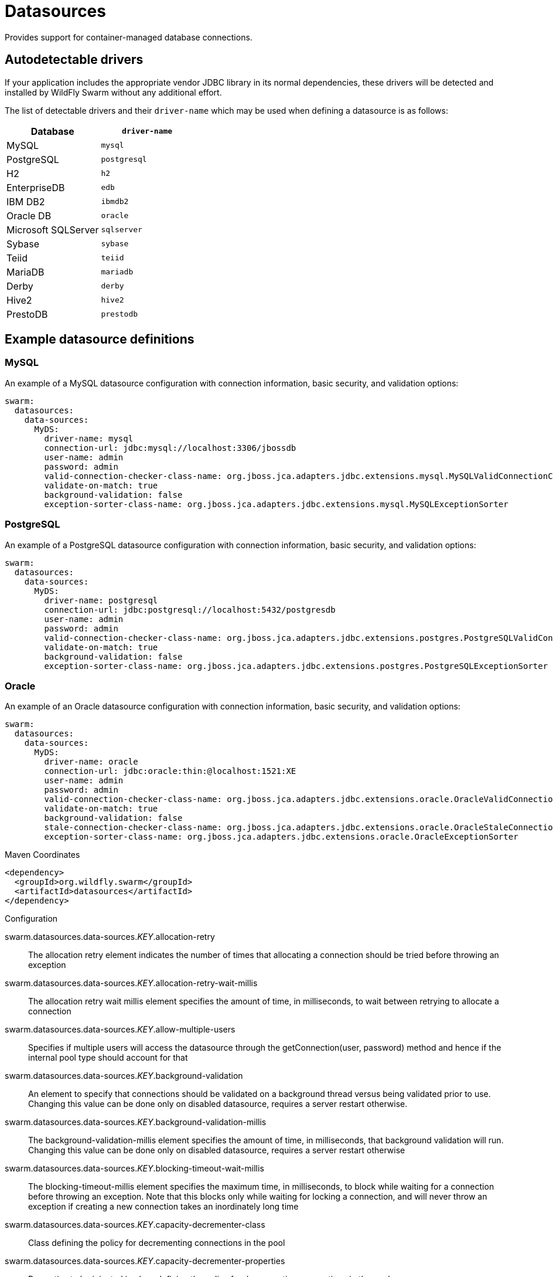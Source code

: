 = Datasources

Provides support for container-managed database connections.

== Autodetectable drivers

If your application includes the appropriate vendor JDBC
library in its normal dependencies, these drivers will be detected
and installed by WildFly Swarm without any additional effort.

The list of detectable drivers and their `driver-name` which
may be used when defining a datasource is as follows:

[cols="2*", options="header"] 
|===
|Database
|`driver-name`

|MySQL
|`mysql`

|PostgreSQL
|`postgresql`

|H2
|`h2`

|EnterpriseDB
|`edb`

|IBM DB2
|`ibmdb2`

|Oracle DB
|`oracle`

|Microsoft SQLServer
|`sqlserver`

|Sybase
|`sybase`

|Teiid
|`teiid`

|MariaDB
|`mariadb`

|Derby
|`derby`

|Hive2
|`hive2`

|PrestoDB
|`prestodb`
|===

== Example datasource definitions

=== MySQL

An example of a MySQL datasource configuration with connection information, basic security, and validation options:

[source,yaml,options="nowrap"]
----
swarm:
  datasources:
    data-sources:
      MyDS:
        driver-name: mysql
        connection-url: jdbc:mysql://localhost:3306/jbossdb
        user-name: admin
        password: admin
        valid-connection-checker-class-name: org.jboss.jca.adapters.jdbc.extensions.mysql.MySQLValidConnectionChecker
        validate-on-match: true
        background-validation: false
        exception-sorter-class-name: org.jboss.jca.adapters.jdbc.extensions.mysql.MySQLExceptionSorter
----

=== PostgreSQL

An example of a PostgreSQL datasource configuration with connection information, basic security, and validation options:

[source,yaml,options="nowrap"]
----
swarm:
  datasources:
    data-sources:
      MyDS:
        driver-name: postgresql
        connection-url: jdbc:postgresql://localhost:5432/postgresdb
        user-name: admin
        password: admin
        valid-connection-checker-class-name: org.jboss.jca.adapters.jdbc.extensions.postgres.PostgreSQLValidConnectionChecker
        validate-on-match: true
        background-validation: false
        exception-sorter-class-name: org.jboss.jca.adapters.jdbc.extensions.postgres.PostgreSQLExceptionSorter
----

=== Oracle

An example of an Oracle datasource configuration with connection information, basic security, and validation options:

[source,yaml,options="nowrap"]
----
swarm:
  datasources:
    data-sources:
      MyDS:
        driver-name: oracle
        connection-url: jdbc:oracle:thin:@localhost:1521:XE
        user-name: admin
        password: admin
        valid-connection-checker-class-name: org.jboss.jca.adapters.jdbc.extensions.oracle.OracleValidConnectionChecker
        validate-on-match: true
        background-validation: false
        stale-connection-checker-class-name: org.jboss.jca.adapters.jdbc.extensions.oracle.OracleStaleConnectionChecker
        exception-sorter-class-name: org.jboss.jca.adapters.jdbc.extensions.oracle.OracleExceptionSorter
----



.Maven Coordinates
[source,xml]
----
<dependency>
  <groupId>org.wildfly.swarm</groupId>
  <artifactId>datasources</artifactId>
</dependency>
----

.Configuration

swarm.datasources.data-sources._KEY_.allocation-retry:: 
The allocation retry element indicates the number of times that allocating a connection should be tried before throwing an exception

swarm.datasources.data-sources._KEY_.allocation-retry-wait-millis:: 
The allocation retry wait millis element specifies the amount of time, in milliseconds, to wait between retrying to allocate a connection

swarm.datasources.data-sources._KEY_.allow-multiple-users:: 
Specifies if multiple users will access the datasource through the getConnection(user, password) method and hence if the internal pool type should account for that

swarm.datasources.data-sources._KEY_.background-validation:: 
An element to specify that connections should be validated on a background thread versus being validated prior to use. Changing this value can be done only on disabled datasource,  requires a server restart otherwise.

swarm.datasources.data-sources._KEY_.background-validation-millis:: 
The background-validation-millis element specifies the amount of time, in milliseconds, that background validation will run. Changing this value can be done only on disabled datasource,  requires a server restart otherwise

swarm.datasources.data-sources._KEY_.blocking-timeout-wait-millis:: 
The blocking-timeout-millis element specifies the maximum time, in milliseconds, to block while waiting for a connection before throwing an exception. Note that this blocks only while waiting for locking a connection, and will never throw an exception if creating a new connection takes an inordinately long time

swarm.datasources.data-sources._KEY_.capacity-decrementer-class:: 
Class defining the policy for decrementing connections in the pool

swarm.datasources.data-sources._KEY_.capacity-decrementer-properties:: 
Properties to be injected in class defining the policy for decrementing connections in the pool

swarm.datasources.data-sources._KEY_.capacity-incrementer-class:: 
Class defining the policy for incrementing connections in the pool

swarm.datasources.data-sources._KEY_.capacity-incrementer-properties:: 
Properties to be injected in class defining the policy for incrementing connections in the pool

swarm.datasources.data-sources._KEY_.check-valid-connection-sql:: 
Specify an SQL statement to check validity of a pool connection. This may be called when managed connection is obtained from the pool

swarm.datasources.data-sources._KEY_.connectable:: 
Enable the use of CMR. This feature means that a local resource can reliably participate in an XA transaction.

swarm.datasources.data-sources._KEY_.connection-listener-class:: 
Speciefies class name extending org.jboss.jca.adapters.jdbc.spi.listener.ConnectionListener that provides a possible to listen for connection activation and passivation in order to perform actions before the connection is returned to the application or returned to the pool.

swarm.datasources.data-sources._KEY_.connection-listener-property:: 
Properties to be injected in class specidied in connection-listener-class

swarm.datasources.data-sources._KEY_.connection-properties._KEY_.value:: 
Each connection-property specifies a string name/value pair with the property name coming from the name attribute and the value coming from the element content

swarm.datasources.data-sources._KEY_.connection-url:: 
The JDBC driver connection URL

swarm.datasources.data-sources._KEY_.datasource-class:: 
The fully qualified name of the JDBC datasource class

swarm.datasources.data-sources._KEY_.driver-class:: 
The fully qualified name of the JDBC driver class

swarm.datasources.data-sources._KEY_.driver-name:: 
Defines the JDBC driver the datasource should use. It is a symbolic name matching the the name of installed driver. In case the driver is deployed as jar, the name is the name of deployment unit

swarm.datasources.data-sources._KEY_.enlistment-trace:: 
Defines if WildFly/IronJacamar should record enlistment traces

swarm.datasources.data-sources._KEY_.exception-sorter-class-name:: 
An org.jboss.jca.adapters.jdbc.ExceptionSorter that provides an isExceptionFatal(SQLException) method to validate if an exception should broadcast an error

swarm.datasources.data-sources._KEY_.exception-sorter-properties:: 
The exception sorter properties

swarm.datasources.data-sources._KEY_.flush-strategy:: 
Specifies how the pool should be flush in case of an error. Valid values are: FailingConnectionOnly (default), IdleConnections and EntirePool

swarm.datasources.data-sources._KEY_.idle-timeout-minutes:: 
The idle-timeout-minutes elements specifies the maximum time, in minutes, a connection may be idle before being closed. The actual maximum time depends also on the IdleRemover scan time, which is half of the smallest idle-timeout-minutes value of any pool. Changing this value can be done only on disabled datasource, requires a server restart otherwise.

swarm.datasources.data-sources._KEY_.initial-pool-size:: 
The initial-pool-size element indicates the initial number of connections a pool should hold.

swarm.datasources.data-sources._KEY_.jndi-name:: 
Specifies the JNDI name for the datasource

swarm.datasources.data-sources._KEY_.jta:: 
Enable JTA integration

swarm.datasources.data-sources._KEY_.max-pool-size:: 
The max-pool-size element specifies the maximum number of connections for a pool. No more connections will be created in each sub-pool

swarm.datasources.data-sources._KEY_.mcp:: 
Defines the ManagedConnectionPool implementation, f.ex. org.jboss.jca.core.connectionmanager.pool.mcp.SemaphoreArrayListManagedConnectionPool

swarm.datasources.data-sources._KEY_.min-pool-size:: 
The min-pool-size element specifies the minimum number of connections for a pool

swarm.datasources.data-sources._KEY_.new-connection-sql:: 
Specifies an SQL statement to execute whenever a connection is added to the connection pool

swarm.datasources.data-sources._KEY_.password:: 
Specifies the password used when creating a new connection

swarm.datasources.data-sources._KEY_.pool-fair:: 
Defines if pool should use be fair

swarm.datasources.data-sources._KEY_.pool-prefill:: 
Should the pool be prefilled. Changing this value can be done only on disabled datasource, requires a server restart otherwise.

swarm.datasources.data-sources._KEY_.pool-use-strict-min:: 
Specifies if the min-pool-size should be considered strictly

swarm.datasources.data-sources._KEY_.prepared-statements-cache-size:: 
The number of prepared statements per connection in an LRU cache

swarm.datasources.data-sources._KEY_.query-timeout:: 
Any configured query timeout in seconds. If not provided no timeout will be set

swarm.datasources.data-sources._KEY_.reauth-plugin-class-name:: 
The fully qualified class name of the reauthentication plugin implementation

swarm.datasources.data-sources._KEY_.reauth-plugin-properties:: 
The properties for the reauthentication plugin

swarm.datasources.data-sources._KEY_.security-domain:: 
Specifies the security domain which defines the javax.security.auth.Subject that are used to distinguish connections in the pool

swarm.datasources.data-sources._KEY_.set-tx-query-timeout:: 
Whether to set the query timeout based on the time remaining until transaction timeout. Any configured query timeout will be used if there is no transaction

swarm.datasources.data-sources._KEY_.share-prepared-statements:: 
Whether to share prepared statements, i.e. whether asking for same statement twice without closing uses the same underlying prepared statement

swarm.datasources.data-sources._KEY_.spy:: 
Enable spying of SQL statements

swarm.datasources.data-sources._KEY_.stale-connection-checker-class-name:: 
An org.jboss.jca.adapters.jdbc.StaleConnectionChecker that provides an isStaleConnection(SQLException) method which if it returns true will wrap the exception in an org.jboss.jca.adapters.jdbc.StaleConnectionException

swarm.datasources.data-sources._KEY_.stale-connection-checker-properties:: 
The stale connection checker properties

swarm.datasources.data-sources._KEY_.statistics-enabled:: 
Define whether runtime statistics are enabled or not.

swarm.datasources.data-sources._KEY_.track-statements:: 
Whether to check for unclosed statements when a connection is returned to the pool, result sets are closed, a statement is closed or return to the prepared statement cache. Valid values are: "false" - do not track statements, "true" - track statements and result sets and warn when they are not closed, "nowarn" - track statements but do not warn about them being unclosed

swarm.datasources.data-sources._KEY_.tracking:: 
Defines if IronJacamar should track connection handles across transaction boundaries

swarm.datasources.data-sources._KEY_.transaction-isolation:: 
Set the java.sql.Connection transaction isolation level. Valid values are: TRANSACTION_READ_UNCOMMITTED, TRANSACTION_READ_COMMITTED, TRANSACTION_REPEATABLE_READ, TRANSACTION_SERIALIZABLE and TRANSACTION_NONE

swarm.datasources.data-sources._KEY_.url-delimiter:: 
Specifies the delimiter for URLs in connection-url for HA datasources

swarm.datasources.data-sources._KEY_.url-selector-strategy-class-name:: 
A class that implements org.jboss.jca.adapters.jdbc.URLSelectorStrategy

swarm.datasources.data-sources._KEY_.use-ccm:: 
Enable the use of a cached connection manager

swarm.datasources.data-sources._KEY_.use-fast-fail:: 
Whether to fail a connection allocation on the first try if it is invalid (true) or keep trying until the pool is exhausted of all potential connections (false)

swarm.datasources.data-sources._KEY_.use-java-context:: 
Setting this to false will bind the datasource into global JNDI

swarm.datasources.data-sources._KEY_.use-try-lock:: 
Any configured timeout for internal locks on the resource adapter objects in seconds

swarm.datasources.data-sources._KEY_.user-name:: 
Specify the user name used when creating a new connection

swarm.datasources.data-sources._KEY_.valid-connection-checker-class-name:: 
An org.jboss.jca.adapters.jdbc.ValidConnectionChecker that provides an isValidConnection(Connection) method to validate a connection. If an exception is returned that means the connection is invalid. This overrides the check-valid-connection-sql element

swarm.datasources.data-sources._KEY_.valid-connection-checker-properties:: 
The valid connection checker properties

swarm.datasources.data-sources._KEY_.validate-on-match:: 
The validate-on-match element specifies if connection validation should be done when a connection factory attempts to match a managed connection. This is typically exclusive to the use of background validation

swarm.datasources.installed-drivers:: 
List of JDBC drivers that have been installed in the runtime

swarm.datasources.jdbc-drivers._KEY_.deployment-name:: 
The name of the deployment unit from which the driver was loaded

swarm.datasources.jdbc-drivers._KEY_.driver-class-name:: 
The fully qualified class name of the java.sql.Driver implementation

swarm.datasources.jdbc-drivers._KEY_.driver-datasource-class-name:: 
The fully qualified class name of the javax.sql.DataSource implementation

swarm.datasources.jdbc-drivers._KEY_.driver-major-version:: 
The driver's major version number

swarm.datasources.jdbc-drivers._KEY_.driver-minor-version:: 
The driver's minor version number

swarm.datasources.jdbc-drivers._KEY_.driver-module-name:: 
The name of the module from which the driver was loaded, if it was loaded from the module path

swarm.datasources.jdbc-drivers._KEY_.driver-name:: 
Defines the JDBC driver the datasource should use. It is a symbolic name matching the the name of installed driver. In case the driver is deployed as jar, the name is the name of deployment unit

swarm.datasources.jdbc-drivers._KEY_.driver-xa-datasource-class-name:: 
The fully qualified class name of the javax.sql.XADataSource implementation

swarm.datasources.jdbc-drivers._KEY_.jdbc-compliant:: 
Whether or not the driver is JDBC compliant

swarm.datasources.jdbc-drivers._KEY_.module-slot:: 
The slot of the module from which the driver was loaded, if it was loaded from the module path

swarm.datasources.jdbc-drivers._KEY_.xa-datasource-class:: 
XA datasource class

swarm.datasources.xa-data-sources._KEY_.allocation-retry:: 
The allocation retry element indicates the number of times that allocating a connection should be tried before throwing an exception

swarm.datasources.xa-data-sources._KEY_.allocation-retry-wait-millis:: 
The allocation retry wait millis element specifies the amount of time, in milliseconds, to wait between retrying to allocate a connection

swarm.datasources.xa-data-sources._KEY_.allow-multiple-users:: 
Specifies if multiple users will access the datasource through the getConnection(user, password) method and hence if the internal pool type should account for that

swarm.datasources.xa-data-sources._KEY_.background-validation:: 
An element to specify that connections should be validated on a background thread versus being validated prior to use. Changing this value can be done only on disabled datasource,  requires a server restart otherwise.

swarm.datasources.xa-data-sources._KEY_.background-validation-millis:: 
The background-validation-millis element specifies the amount of time, in milliseconds, that background validation will run. Changing this value can be done only on disabled datasource,  requires a server restart otherwise

swarm.datasources.xa-data-sources._KEY_.blocking-timeout-wait-millis:: 
The blocking-timeout-millis element specifies the maximum time, in milliseconds, to block while waiting for a connection before throwing an exception. Note that this blocks only while waiting for locking a connection, and will never throw an exception if creating a new connection takes an inordinately long time

swarm.datasources.xa-data-sources._KEY_.capacity-decrementer-class:: 
Class defining the policy for decrementing connections in the pool

swarm.datasources.xa-data-sources._KEY_.capacity-decrementer-properties:: 
Properties to inject in class defining the policy for decrementing connections in the pool

swarm.datasources.xa-data-sources._KEY_.capacity-incrementer-class:: 
Class defining the policy for incrementing connections in the pool

swarm.datasources.xa-data-sources._KEY_.capacity-incrementer-properties:: 
Properties to inject in class defining the policy for incrementing connections in the pool

swarm.datasources.xa-data-sources._KEY_.check-valid-connection-sql:: 
Specify an SQL statement to check validity of a pool connection. This may be called when managed connection is obtained from the pool

swarm.datasources.xa-data-sources._KEY_.connectable:: 
Enable the use of CMR for this datasource. This feature means that a local resource can reliably participate in an XA transaction.

swarm.datasources.xa-data-sources._KEY_.connection-listener-class:: 
Speciefies class name extending org.jboss.jca.adapters.jdbc.spi.listener.ConnectionListener that provides a possible to listen for connection activation and passivation in order to perform actions before the connection is returned to the application or returned to the pool.

swarm.datasources.xa-data-sources._KEY_.connection-listener-property:: 
Properties to be injected in class specified in connection-listener-class

swarm.datasources.xa-data-sources._KEY_.driver-name:: 
Defines the JDBC driver the datasource should use. It is a symbolic name matching the the name of installed driver. In case the driver is deployed as jar, the name is the name of deployment unit

swarm.datasources.xa-data-sources._KEY_.enlistment-trace:: 
Defines if WildFly/IronJacamar should record enlistment traces

swarm.datasources.xa-data-sources._KEY_.exception-sorter-class-name:: 
An org.jboss.jca.adapters.jdbc.ExceptionSorter that provides an isExceptionFatal(SQLException) method to validate if an exception should broadcast an error

swarm.datasources.xa-data-sources._KEY_.exception-sorter-properties:: 
The exception sorter properties

swarm.datasources.xa-data-sources._KEY_.flush-strategy:: 
Specifies how the pool should be flush in case of an error. Valid values are: FailingConnectionOnly (default), IdleConnections and EntirePool

swarm.datasources.xa-data-sources._KEY_.idle-timeout-minutes:: 
The idle-timeout-minutes elements specifies the maximum time, in minutes, a connection may be idle before being closed. The actual maximum time depends also on the IdleRemover scan time, which is half of the smallest idle-timeout-minutes value of any pool. Changing this value can be done only on disabled datasource, requires a server restart otherwise.

swarm.datasources.xa-data-sources._KEY_.initial-pool-size:: 
The initial-pool-size element indicates the initial number of connections a pool should hold.

swarm.datasources.xa-data-sources._KEY_.interleaving:: 
An element to enable interleaving for XA connections

swarm.datasources.xa-data-sources._KEY_.jndi-name:: 
Specifies the JNDI name for the datasource

swarm.datasources.xa-data-sources._KEY_.max-pool-size:: 
The max-pool-size element specifies the maximum number of connections for a pool. No more connections will be created in each sub-pool

swarm.datasources.xa-data-sources._KEY_.mcp:: 
Defines the ManagedConnectionPool implementation, f.ex. org.jboss.jca.core.connectionmanager.pool.mcp.SemaphoreArrayListManagedConnectionPool

swarm.datasources.xa-data-sources._KEY_.min-pool-size:: 
The min-pool-size element specifies the minimum number of connections for a pool

swarm.datasources.xa-data-sources._KEY_.new-connection-sql:: 
Specifies an SQL statement to execute whenever a connection is added to the connection pool

swarm.datasources.xa-data-sources._KEY_.no-recovery:: 
Specifies if the connection pool should be excluded from recovery

swarm.datasources.xa-data-sources._KEY_.no-tx-separate-pool:: 
Oracle does not like XA connections getting used both inside and outside a JTA transaction. To workaround the problem you can create separate sub-pools for the different contexts

swarm.datasources.xa-data-sources._KEY_.pad-xid:: 
Should the Xid be padded

swarm.datasources.xa-data-sources._KEY_.password:: 
Specifies the password used when creating a new connection

swarm.datasources.xa-data-sources._KEY_.pool-fair:: 
Defines if pool should use be fair

swarm.datasources.xa-data-sources._KEY_.pool-prefill:: 
Should the pool be prefilled. Changing this value can be done only on disabled datasource, requires a server restart otherwise.

swarm.datasources.xa-data-sources._KEY_.pool-use-strict-min:: 
Specifies if the min-pool-size should be considered strictly

swarm.datasources.xa-data-sources._KEY_.prepared-statements-cache-size:: 
The number of prepared statements per connection in an LRU cache

swarm.datasources.xa-data-sources._KEY_.query-timeout:: 
Any configured query timeout in seconds. If not provided no timeout will be set

swarm.datasources.xa-data-sources._KEY_.reauth-plugin-class-name:: 
The fully qualified class name of the reauthentication plugin implementation

swarm.datasources.xa-data-sources._KEY_.reauth-plugin-properties:: 
The properties for the reauthentication plugin

swarm.datasources.xa-data-sources._KEY_.recovery-password:: 
The password used for recovery

swarm.datasources.xa-data-sources._KEY_.recovery-plugin-class-name:: 
The fully qualified class name of the recovery plugin implementation

swarm.datasources.xa-data-sources._KEY_.recovery-plugin-properties:: 
The properties for the recovery plugin

swarm.datasources.xa-data-sources._KEY_.recovery-security-domain:: 
The security domain used for recovery

swarm.datasources.xa-data-sources._KEY_.recovery-username:: 
The user name used for recovery

swarm.datasources.xa-data-sources._KEY_.same-rm-override:: 
The is-same-rm-override element allows one to unconditionally set whether the javax.transaction.xa.XAResource.isSameRM(XAResource) returns true or false

swarm.datasources.xa-data-sources._KEY_.security-domain:: 
Specifies the security domain which defines the javax.security.auth.Subject that are used to distinguish connections in the pool

swarm.datasources.xa-data-sources._KEY_.set-tx-query-timeout:: 
Whether to set the query timeout based on the time remaining until transaction timeout. Any configured query timeout will be used if there is no transaction

swarm.datasources.xa-data-sources._KEY_.share-prepared-statements:: 
Whether to share prepared statements, i.e. whether asking for same statement twice without closing uses the same underlying prepared statement

swarm.datasources.xa-data-sources._KEY_.spy:: 
Enable spying of SQL statements

swarm.datasources.xa-data-sources._KEY_.stale-connection-checker-class-name:: 
An org.jboss.jca.adapters.jdbc.StaleConnectionChecker that provides an isStaleConnection(SQLException) method which if it returns true will wrap the exception in an org.jboss.jca.adapters.jdbc.StaleConnectionException

swarm.datasources.xa-data-sources._KEY_.stale-connection-checker-properties:: 
The stale connection checker properties

swarm.datasources.xa-data-sources._KEY_.statistics-enabled:: 
Define whether runtime statistics are enabled or not.

swarm.datasources.xa-data-sources._KEY_.track-statements:: 
Whether to check for unclosed statements when a connection is returned to the pool, result sets are closed, a statement is closed or return to the prepared statement cache. Valid values are: "false" - do not track statements, "true" - track statements and result sets and warn when they are not closed, "nowarn" - track statements but do not warn about them being unclosed

swarm.datasources.xa-data-sources._KEY_.tracking:: 
Defines if IronJacamar should track connection handles across transaction boundaries

swarm.datasources.xa-data-sources._KEY_.transaction-isolation:: 
Set the java.sql.Connection transaction isolation level. Valid values are: TRANSACTION_READ_UNCOMMITTED, TRANSACTION_READ_COMMITTED, TRANSACTION_REPEATABLE_READ, TRANSACTION_SERIALIZABLE and TRANSACTION_NONE

swarm.datasources.xa-data-sources._KEY_.url-delimiter:: 
Specifies the delimiter for URLs in connection-url for HA datasources

swarm.datasources.xa-data-sources._KEY_.url-property:: 
Specifies the property for the URL property in the xa-datasource-property values

swarm.datasources.xa-data-sources._KEY_.url-selector-strategy-class-name:: 
A class that implements org.jboss.jca.adapters.jdbc.URLSelectorStrategy

swarm.datasources.xa-data-sources._KEY_.use-ccm:: 
Enable the use of a cached connection manager

swarm.datasources.xa-data-sources._KEY_.use-fast-fail:: 
Whether to fail a connection allocation on the first try if it is invalid (true) or keep trying until the pool is exhausted of all potential connections (false)

swarm.datasources.xa-data-sources._KEY_.use-java-context:: 
Setting this to false will bind the datasource into global JNDI

swarm.datasources.xa-data-sources._KEY_.use-try-lock:: 
Any configured timeout for internal locks on the resource adapter objects in seconds

swarm.datasources.xa-data-sources._KEY_.user-name:: 
Specify the user name used when creating a new connection

swarm.datasources.xa-data-sources._KEY_.valid-connection-checker-class-name:: 
An org.jboss.jca.adapters.jdbc.ValidConnectionChecker that provides an isValidConnection(Connection) method to validate a connection. If an exception is returned that means the connection is invalid. This overrides the check-valid-connection-sql element

swarm.datasources.xa-data-sources._KEY_.valid-connection-checker-properties:: 
The valid connection checker properties

swarm.datasources.xa-data-sources._KEY_.validate-on-match:: 
The validate-on-match element specifies if connection validation should be done when a connection factory attempts to match a managed connection. This is typically exclusive to the use of background validation

swarm.datasources.xa-data-sources._KEY_.wrap-xa-resource:: 
Should the XAResource instances be wrapped in an org.jboss.tm.XAResourceWrapper instance

swarm.datasources.xa-data-sources._KEY_.xa-datasource-class:: 
The fully qualified name of the javax.sql.XADataSource implementation

swarm.datasources.xa-data-sources._KEY_.xa-datasource-properties._KEY_.value:: 
Specifies a property value to assign to the XADataSource implementation class. Each property is identified by the name attribute and the property value is given by the xa-datasource-property element content. The property is mapped onto the XADataSource implementation by looking for a JavaBeans style getter method for the property name. If found, the value of the property is set using the JavaBeans setter with the element text translated to the true property type using the java.beans.PropertyEditor

swarm.datasources.xa-data-sources._KEY_.xa-resource-timeout:: 
The value is passed to XAResource.setTransactionTimeout(), in seconds. Default is zero

swarm.ds.connection.url:: 
Default datasource connection URL

swarm.ds.name:: 
Name of the default datasource

swarm.ds.password:: 
Defatul datasource connection password

swarm.ds.username:: 
Default datasource connection user name

swarm.jdbc.driver:: 
Defatul datasource JDBC driver name


